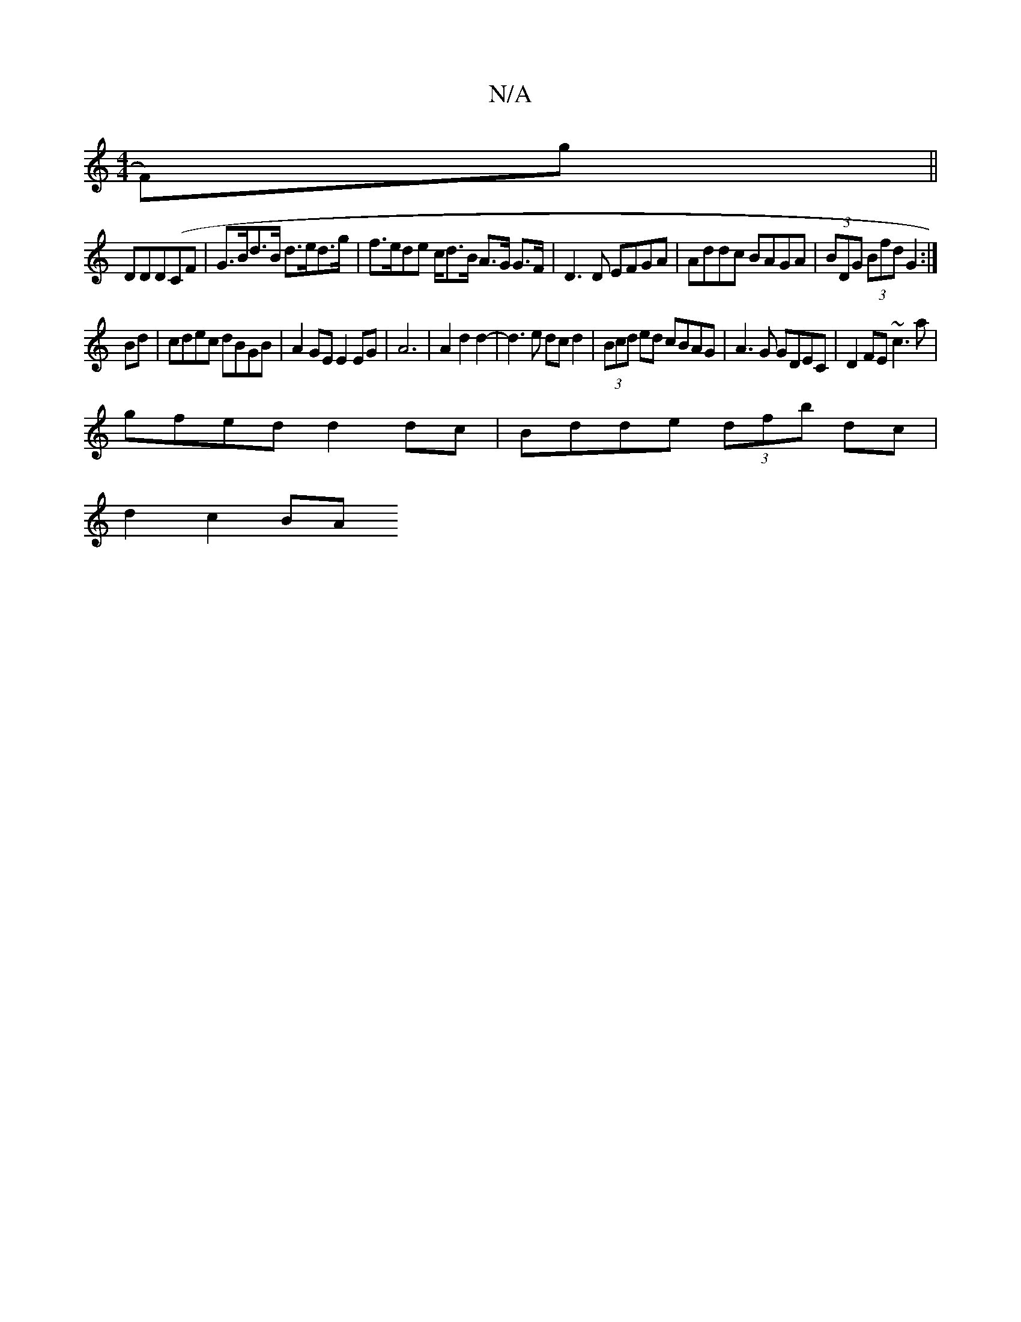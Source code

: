 X:1
T:N/A
M:4/4
R:N/A
K:Cmajor
F)g||
DDD(CF | G>Bd>B d>ed>g | f>ede c/d>B A>G G>F | D3 D EFGA|Addc BAGA|(3BDG (3Bfd G2:|
Bd|cdec dBGB|A2GE E2EG|A6|A2d2d2-|d3e dcd2|(3Bcd ed cBAG|A3G GDEC|D2FE ~c3a|
gfed d2dc|Bdde (3dfb dc|
d2 c2 BA